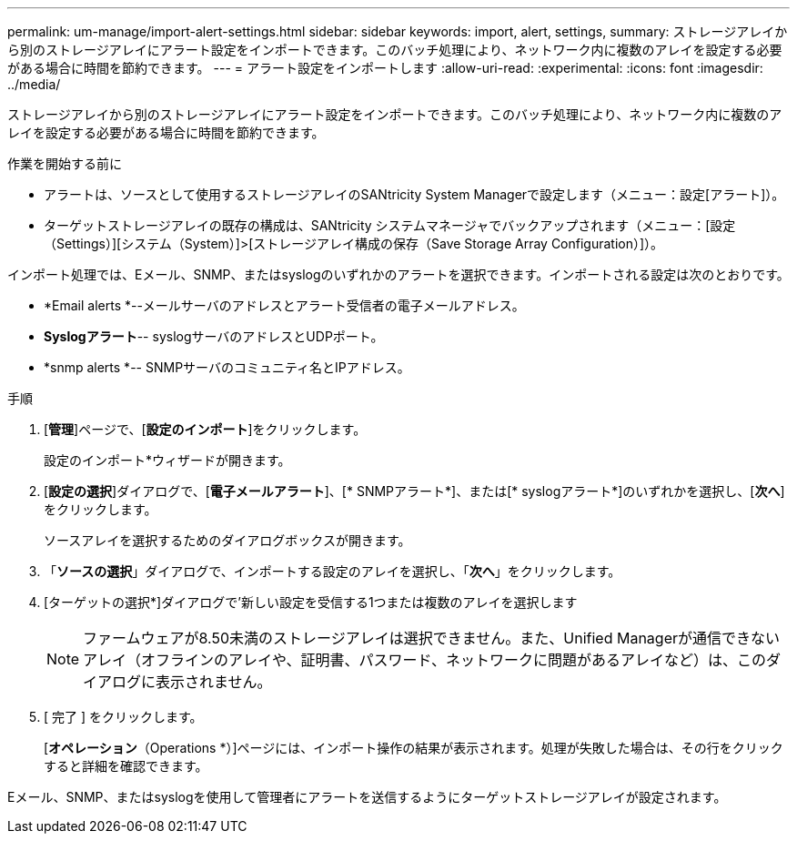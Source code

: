 ---
permalink: um-manage/import-alert-settings.html 
sidebar: sidebar 
keywords: import, alert, settings, 
summary: ストレージアレイから別のストレージアレイにアラート設定をインポートできます。このバッチ処理により、ネットワーク内に複数のアレイを設定する必要がある場合に時間を節約できます。 
---
= アラート設定をインポートします
:allow-uri-read: 
:experimental: 
:icons: font
:imagesdir: ../media/


[role="lead"]
ストレージアレイから別のストレージアレイにアラート設定をインポートできます。このバッチ処理により、ネットワーク内に複数のアレイを設定する必要がある場合に時間を節約できます。

.作業を開始する前に
* アラートは、ソースとして使用するストレージアレイのSANtricity System Managerで設定します（メニュー：設定[アラート]）。
* ターゲットストレージアレイの既存の構成は、SANtricity システムマネージャでバックアップされます（メニュー：[設定（Settings）][システム（System）]>[ストレージアレイ構成の保存（Save Storage Array Configuration）]）。


インポート処理では、Eメール、SNMP、またはsyslogのいずれかのアラートを選択できます。インポートされる設定は次のとおりです。

* *Email alerts *--メールサーバのアドレスとアラート受信者の電子メールアドレス。
* *Syslogアラート*-- syslogサーバのアドレスとUDPポート。
* *snmp alerts *-- SNMPサーバのコミュニティ名とIPアドレス。


.手順
. [*管理*]ページで、[*設定のインポート*]をクリックします。
+
設定のインポート*ウィザードが開きます。

. [*設定の選択*]ダイアログで、[*電子メールアラート*]、[* SNMPアラート*]、または[* syslogアラート*]のいずれかを選択し、[*次へ*]をクリックします。
+
ソースアレイを選択するためのダイアログボックスが開きます。

. 「*ソースの選択*」ダイアログで、インポートする設定のアレイを選択し、「*次へ*」をクリックします。
. [ターゲットの選択*]ダイアログで'新しい設定を受信する1つまたは複数のアレイを選択します
+
[NOTE]
====
ファームウェアが8.50未満のストレージアレイは選択できません。また、Unified Managerが通信できないアレイ（オフラインのアレイや、証明書、パスワード、ネットワークに問題があるアレイなど）は、このダイアログに表示されません。

====
. [ 完了 ] をクリックします。
+
[*オペレーション*（Operations *）]ページには、インポート操作の結果が表示されます。処理が失敗した場合は、その行をクリックすると詳細を確認できます。



Eメール、SNMP、またはsyslogを使用して管理者にアラートを送信するようにターゲットストレージアレイが設定されます。
